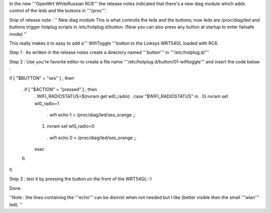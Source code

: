 In the new '''OpenWrt WhiteRussian RC6''' the release notes indicated that there's a new diag module which adds control of the leds and the buttons in '''/proc'''.

Snip of release note :  '' New diag module This is what controlls the leds and the buttons; now leds are /proc/diag/led and buttons trigger hotplug scripts in /etc/hotplug.d/button. (Now you can also press any button at startup to enter failsafe mode) ''

This really makes it to easy to add a''' WifiToggle '''button to the Linksys WRT54GL loaded with RC6.

Step 1 : As written in the release notes create a directory named '''button''' in '''/etc/hotplug.d/'''

Step 2 : Use you're favorite editor to create a file name '''/etc/hotplug.d/button/01-wifitoggle''' and insert the code below :

if [ "$BUTTON" = "ses" ] ; then

 . if [ "$ACTION" = "pressed" ] ; then
  . WIFI_RADIOSTATUS=$(nvram get wl0_radio)
  . case "$WIFI_RADIOSTATUS" in
  . 0) nvram set wl0_radio=1
   . wifi
   echo 1 > /proc/diag/led/ses_orange  ;;
  1) nvram set wl0_radio=0
   . wifi
   echo 0 > /proc/diag/led/ses_orange ;;
  esac
 fi
fi

Step 3 : test it by pressing the button on the front of the WRT54GL:-)

Done.

''Note : the lines containing the '''echo''' can be dismist when not needed but I like (better visible then the small '''wlan''' led). ''
